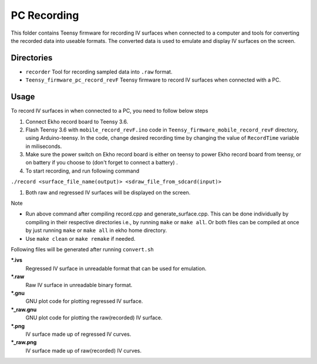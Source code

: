 PC Recording
================

This folder contains Teensy firmware for recording IV surfaces when connected to a computer and tools for converting the recorded data into useable formats. The converted data is used to emulate and display IV surfaces on the screen.

Directories
-----------

- ``recorder`` Tool for recording sampled data into ``.raw`` format.
- ``Teensy_firmware_pc_record_revF`` Teensy firmware to record IV surfaces when connected with a PC.

Usage
-----

To record IV surfaces in when connected to a PC, you need to follow below steps

#. Connect Ekho record board to Teensy 3.6.
#. Flash Teensy 3.6 with ``mobile_record_revF.ino`` code in ``Teensy_firmware_mobile_record_revF`` directory, using Arduino-teensy. In the code, change desired recording time by changing the value of ``RecordTime`` variable in miliseconds.
#. Make sure the power switch on Ekho record board is either on teensy to power Ekho record board from teensy, or on battery if you choose to (don't forget to connect a battery) .
#. To start recording, and run following command
    
``./record <surface_file_name(output)> <sdraw_file_from_sdcard(input)>``

#. Both raw and regressed IV surfaces will be displayed on the screen.

| Note
- Run above command after compiling record.cpp and generate_surface.cpp. This can be done individually by compiling in their respective directories i.e., by running ``make`` or ``make all``. Or both files can be compiled at once by just running ``make`` or ``make all`` in ekho home directory.
- Use ``make clean`` or ``make remake`` if needed.

Following files will be generated after running ``convert.sh``

***.ivs**
    Regressed IV surface in unreadable format that can be used for emulation.

***.raw**
    Raw IV surface in unreadable binary format.

***.gnu**
    GNU plot code for plotting regressed IV surface.

***_raw.gnu**
    GNU plot code for plotting the raw(recorded) IV surface.

***.png**
    IV surface made up of regressed IV curves.

***_raw.png**
    IV surface made up of raw(recorded) IV curves.
